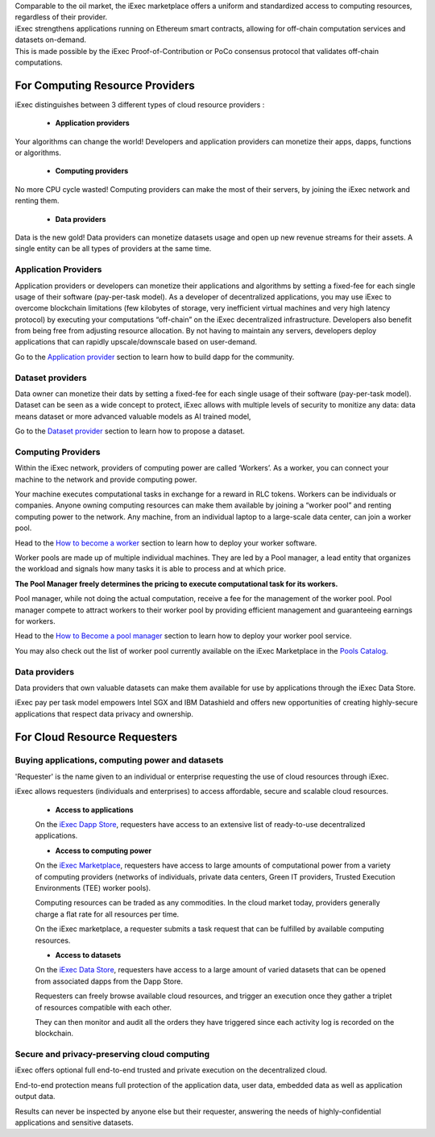 | Comparable to the oil market, the iExec marketplace offers a uniform and standardized access to computing resources, regardless of their provider.
| iExec strengthens applications running on Ethereum smart contracts, allowing for off-chain computation services and datasets on-demand.
| This is made possible by the iExec Proof-of-Contribution or PoCo consensus protocol that validates off-chain computations.

For Computing Resource Providers
================================

iExec distinguishes between 3 different types of cloud resource providers :

 - **Application providers**

Your algorithms can change the world! Developers and application providers can monetize their apps, dapps, functions or algorithms.

 - **Computing providers**

No more CPU cycle wasted! Computing providers can make the most of their servers, by joining the iExec network and renting them.

 - **Data providers**

Data is the new gold!
Data providers can monetize datasets usage and open up new revenue streams for their assets.
A single entity can be all types of providers at the same time.


Application Providers
---------------------

Application providers or developers can monetize their applications and algorithms by setting a fixed-fee for each single usage of their software (pay-per-task model).
As a developer of decentralized applications, you may use iExec to overcome blockchain limitations (few kilobytes of storage, very inefficient virtual machines and very high latency protocol) by executing your computations “off-chain” on the iExec decentralized infrastructure.
Developers also benefit from being free from adjusting resource allocation. By not having to maintain any servers, developers deploy applications that can rapidly upscale/downscale based on user-demand.

Go to the `Application provider`_ section to learn how to build dapp for the community.

.. _Application provider: /dockerapp.html


Dataset providers
-----------------

Data owner can monetize their dats by setting a fixed-fee for each single usage of their software (pay-per-task model).
Dataset can be seen as a wide concept to protect,
iExec allows with multiple levels of security to monitize any data: data means dataset or more advanced valuable models as AI trained model,

Go to the `Dataset provider`_ section to learn how to propose a dataset.

.. _Dataset provider: /dataset.html


Computing Providers
-------------------

Within the iExec network, providers of computing power are called ‘Workers’.
As a worker, you can connect your machine to the network and provide computing power.

Your machine executes computational tasks in exchange for a reward in RLC tokens.
Workers can be individuals or companies.
Anyone owning computing resources can make them available by joining a “worker pool” and renting computing power to the network.
Any machine, from an individual laptop to a large-scale data center, can join a worker pool.

Head to the `How to become a worker`_ section to learn how to deploy your worker software.

Worker pools are made up of multiple individual machines.
They are led by a Pool manager, a lead entity that organizes the workload and signals how many tasks it is able to process and at which price.

**The Pool Manager freely determines the pricing to execute computational task for its workers.**

Pool manager, while not doing the actual computation, receive a fee for the management of the worker pool.
Pool manager compete to attract workers to their worker pool by providing efficient management and guaranteeing earnings for workers.

Head to the `How to Become a pool manager`_ section to learn how to deploy your worker pool service.

You may also check out the list of worker pool currently available on the iExec Marketplace in the `Pools Catalog <https://pools.iex.ec>`_.

.. _How to become a worker: /worker.html
.. _How to become a pool manager: /workerpool.html


Data providers
--------------

Data providers that own valuable datasets can make them available for use by applications through the iExec Data Store.

iExec pay per task model empowers Intel SGX and IBM Datashield and offers new opportunities of creating highly-secure applications that respect data privacy and ownership.


For Cloud Resource Requesters
=============================


Buying applications, computing power and datasets
-------------------------------------------------

'Requester' is the name given to an individual or enterprise requesting the use of cloud resources through iExec.

iExec allows requesters (individuals and enterprises) to access affordable, secure and scalable cloud resources.


  - **Access to applications**

  On the `iExec Dapp Store <https://dapps.iex.ec>`_, requesters have access to an extensive list of ready-to-use decentralized applications.


  - **Access to computing power**

  On the `iExec Marketplace <https://market.iex.ec>`_, requesters have access to large amounts of computational power from a variety of computing providers
  (networks of individuals, private data centers, Green IT providers, Trusted Execution Environments (TEE) worker pools).

  Computing resources can be traded as any commodities. In the cloud market today, providers generally charge a flat rate for all resources per time.

  On the iExec marketplace, a requester submits a task request that can be fulfilled by available computing resources.


  - **Access to datasets**

  On the `iExec Data Store <https://data.iex.ec>`_, requesters have access to a large amount of varied datasets that can be opened from associated dapps from the Dapp Store.

  Requesters can freely browse available cloud resources, and trigger an execution once they gather a triplet of resources compatible with each other.

  They can then monitor and audit all the orders they have triggered since each activity log is recorded on the blockchain.


Secure and privacy-preserving cloud computing
---------------------------------------------

iExec offers optional full end-to-end trusted and private execution on the decentralized cloud.

End-to-end protection means full protection of the application data, user data, embedded data as well as application output data.

Results can never be inspected by anyone else but their requester, answering the needs of highly-confidential applications and sensitive datasets.


